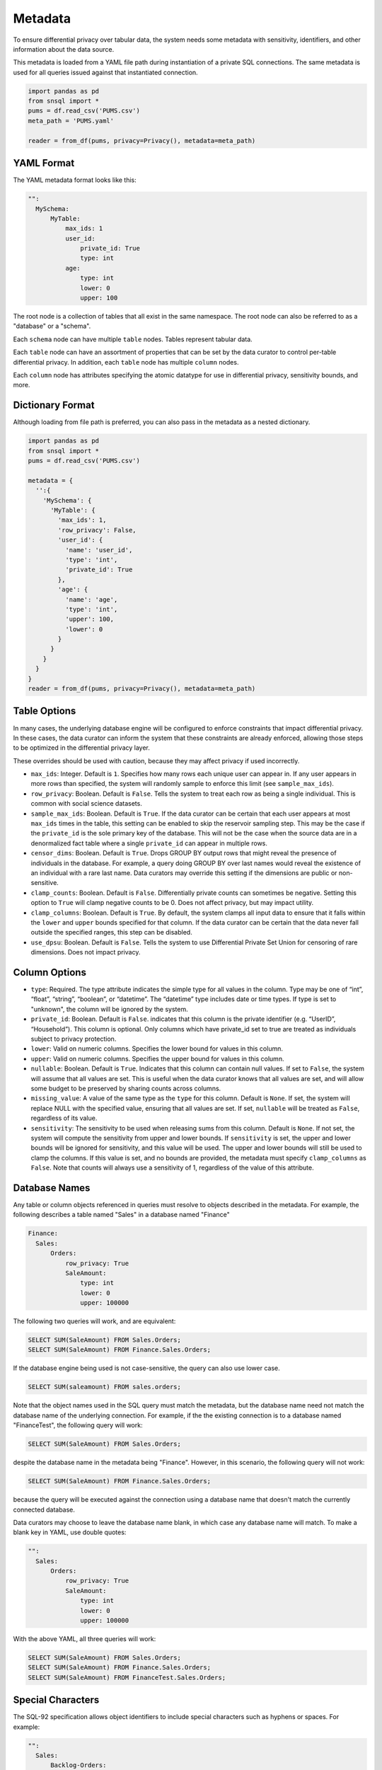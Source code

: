 ########
Metadata
########

To ensure differential privacy over tabular data, the system needs some metadata with sensitivity, identifiers, and other information about the data source.

This metadata is loaded from a YAML file path during instantiation of a private SQL connections.  The same metadata is used for all queries issued against that instantiated connection.

.. code-block:: python

  import pandas as pd
  from snsql import *
  pums = df.read_csv('PUMS.csv')
  meta_path = 'PUMS.yaml'

  reader = from_df(pums, privacy=Privacy(), metadata=meta_path)


YAML Format
-----------

The YAML metadata format looks like this:

.. code-block:: yaml

  "":
    MySchema:
        MyTable:
            max_ids: 1
            user_id:
                private_id: True
                type: int
            age:
                type: int
                lower: 0
                upper: 100

The root node is a collection of tables that all exist in the same namespace. The root node can also be referred to as a "database" or a "schema".

Each ``schema`` node can have multiple ``table`` nodes.  Tables represent tabular data.

Each ``table`` node can have an assortment of properties that can be set by the data curator to control per-table differential privacy.  In addition, each ``table`` node has multiple ``column`` nodes.

Each ``column`` node has attributes specifying the atomic datatype for use in differential privacy, sensitivity bounds, and more.

Dictionary Format
-----------------

Although loading from file path is preferred, you can also pass in the metadata as a nested dictionary.

.. code-block:: python

  import pandas as pd
  from snsql import *
  pums = df.read_csv('PUMS.csv')

  metadata = {
    '':{
      'MySchema': {
        'MyTable': {
          'max_ids': 1,
          'row_privacy': False,
          'user_id': {
            'name': 'user_id',
            'type': 'int',
            'private_id': True
          },
          'age': {
            'name': 'age',
            'type': 'int',
            'upper': 100,
            'lower': 0
          }
        }
      }
    }
  }
  reader = from_df(pums, privacy=Privacy(), metadata=meta_path)


Table Options
-------------

In many cases, the underlying database engine will be configured to enforce constraints that impact differential privacy.  In these cases, the data curator can inform the system that these constraints are already enforced, allowing those steps to be optimized in the differential privacy layer.

These overrides should be used with caution, because they may affect privacy if used incorrectly.

* ``max_ids``: Integer.  Default is ``1``.  Specifies how many rows each unique user can appear in.   If any user appears in more rows than specified, the system will randomly sample to enforce this limit (see ``sample_max_ids``).
* ``row_privacy``: Boolean.  Default is ``False``. Tells the system to treat each row as being a single individual.  This is common with social science datasets. 
* ``sample_max_ids``: Boolean.  Default is ``True``.  If the data curator can be certain that each user appears at most ``max_ids`` times in the table, this setting can be enabled to skip the reservoir sampling step.  This may be the case if the ``private_id`` is the sole primary key of the database.  This will not be the case when the source data are in a denormalized fact table where a single ``private_id`` can appear in multiple rows.
* ``censor_dims``: Boolean.  Default is ``True``.  Drops GROUP BY output rows that might reveal the presence of individuals in the database.  For example, a query doing GROUP BY over last names would reveal the existence of an individual with a rare last name.  Data curators may override this setting if the dimensions are public or non-sensitive.
* ``clamp_counts``: Boolean.  Default is ``False``.  Differentially private counts can sometimes be negative.  Setting this option to ``True`` will clamp negative counts to be 0.  Does not affect privacy, but may impact utility.
* ``clamp_columns``: Boolean.  Default is ``True``.  By default, the system clamps all input data to ensure that it falls within the ``lower`` and ``upper`` bounds specified for that column.  If the data curator can be certain that the data never fall outside the specified ranges, this step can be disabled.
* ``use_dpsu``: Boolean.  Default is ``False``.  Tells the system to use Differential Private Set Union for censoring of rare dimensions.  Does not impact privacy.

Column Options
--------------

* ``type``: Required. The type attribute indicates the simple type for all values in the column. Type may be one of “int”, “float”, “string”, “boolean”, or “datetime”. The “datetime” type includes date or time types.  If type is set to "unknown", the column will be ignored by the system.
* ``private_id``: Boolean.  Default is ``False``.  indicates that this column is the private identifier (e.g. “UserID”, “Household”).  This column is optional.  Only columns which have private_id set to true are treated as individuals subject to privacy protection.
* ``lower``: Valid on numeric columns.  Specifies the lower bound for values in this column.
* ``upper``: Valid on numeric columns.  Specifies the upper bound for values in this column.
* ``nullable``: Boolean.  Default is ``True``.  Indicates that this column can contain null values.  If set to ``False``, the system will assume that all values are set.  This is useful when the data curator knows that all values are set, and will allow some budget to be preserved by sharing counts across columns.
* ``missing_value``: A value of the same type as the ``type`` for this column.  Default is ``None``.  If set, the system will replace NULL with the specified value, ensuring that all values are set.  If set, ``nullable`` will be treated as ``False``, regardless of its value.
* ``sensitivity``: The sensitivity to be used when releasing sums from this column.  Default is ``None``.  If not set, the system will compute the sensitivity from upper and lower bounds.  If ``sensitivity`` is set, the upper and lower bounds will be ignored for sensitivity, and this value will be used.  The upper and lower bounds will still be used to clamp the columns. If this value is set, and no bounds are provided, the metadata must specify ``clamp_columns`` as ``False``. Note that counts will always use a sensitivity of 1, regardless of the value of this attribute.

Database Names
--------------

Any table or column objects referenced in queries must resolve to objects described in the metadata.  For example, the following describes a table named "Sales" in a database named "Finance"

.. code-block:: yaml

  Finance:
    Sales:
        Orders:
            row_privacy: True
            SaleAmount:
                type: int
                lower: 0
                upper: 100000

The following two queries will work, and are equivalent:

.. code-block:: sql

  SELECT SUM(SaleAmount) FROM Sales.Orders;
  SELECT SUM(SaleAmount) FROM Finance.Sales.Orders;

If the database engine being used is not case-sensitive, the query can also use lower case.

.. code-block:: sql

  SELECT SUM(saleamount) FROM sales.orders;

Note that the object names used in the SQL query must match the metadata, but the database name need not match the database name of the underlying connection.  For example, if the the existing connection is to a database named "FinanceTest", the following query will work:

.. code-block:: sql

  SELECT SUM(SaleAmount) FROM Sales.Orders;

despite the database name in the metadata being "Finance".  However, in this scenario, the following query will not work:

.. code-block:: sql

  SELECT SUM(SaleAmount) FROM Finance.Sales.Orders;

because the query will be executed against the connection using a database name that doesn't match the currently connected database.

Data curators may choose to leave the database name blank, in which case any database name will match.  To make a blank key in YAML, use double quotes:

.. code-block:: yaml

  "":
    Sales:
        Orders:
            row_privacy: True
            SaleAmount:
                type: int
                lower: 0
                upper: 100000

With the above YAML, all three queries will work:

.. code-block:: sql

  SELECT SUM(SaleAmount) FROM Sales.Orders;
  SELECT SUM(SaleAmount) FROM Finance.Sales.Orders;
  SELECT SUM(SaleAmount) FROM FinanceTest.Sales.Orders;


Special Characters
------------------

The SQL-92 specification allows object identifiers to include special characters such as hyphens or spaces.  For example:

.. code-block:: yaml

  "":
    Sales:
        Backlog-Orders:
            row_privacy: True
            Sale-Amount:
                type: int
                lower: 0
                upper: 100000

A query against this table would look like:

.. code-block:: sql

  SELECT SUM("Sale-Amount") FROM Sales."Backlog-Orders";

In the above example, ``Backlog-Orders`` and ``Sale-Amount`` are not escaped in the metadata, which might give unexpected results.  For example, the lowercase versions of these identifiers would also work.  When specifying objects in metadata that need to be escaped in the SQL query, it's a good idea to escape the objects in the metadata:

.. code-block:: yaml

  "":
    Sales:
        '"Backlog-Orders"':
            row_privacy: True
            '"Sale-Amount"':
                type: int
                lower: 0
                upper: 100000

Note the single-quotes wrapping the identifiers escaped with double-quotes.  This is necessary to ensure the YAML parser preserves the escaping.

The above uses the SQL-92 syntax for quoting identifiers with special characters.  Some engines may not support this syntax, and may instead use backticks or square brackets.  You can use whatever syntax is appropriate for your engine.  For example, the following YAML is suitable when backticks are the preferred escape character:

.. code-block:: yaml

  "":
    Sales:
        "`Backlog-Orders`":
            row_privacy: True
            '`Sale-Amount`':
                type: int
                lower: 0
                upper: 100000

Since our escape character is not a double quote in this case, we can wrap the string for the YAML parser equivalently using either single or double quotes.

It's good practice to use the same escape character in the metadata as is preferred by your database engine, but it's not strictly necessary.  As long as the escape character used in the queries is approproate for the engine, the system should be able to fine the correct metadata.  For example, the following query will work fine against SQL Server, using square bracket escaping, despite the fact that the metadata uses backticks:

.. code-block:: sql

  SELECT SUM([Sale-Amount]) FROM Sales.[Backlog-Orders];


Other Considerations
--------------------

The metadata described here is concerned only with differentially private processing, and is agnostic to storage engine (e.g. Spark, SQL, CSV).  Engine-specific metadata, such as database connection strings or credentials, are beyond the scope of this metadata.

The root of the metadata is a collection, which represents a collection of named tabular datasets.  Tabular datasets in a collection may be joined together, and budget is shared across all tables in the collection sharing a private identifier.

A ``table`` element must specify at least one child column.  If the data curator chooses not to expose specific columns in the source table via metadata, the existence of these columns is not revealed to the analyst, and analysts may not add references to data source columns not exposed in the metadata.

The table name is the identifier used to reference the tabular dataset.  The name restrictions will depend on the semantics of the data source and implementation.  For example, a SQL database may support a single dot-separated namespace name (e.g. “dbo.TableName”), while a CSV file encoded with UTF-8 may support arbitrary Unicode table names.

If present, ``max_ids`` must be the same for all tables that share a ``private_id``.

Although row-level privacy is often assumed to be default behavior in the literature, we require this to be explicitly opted in, because incorrect assumption will compromise privacy.  If ``row_privacy`` is true, ``max_ids`` must be absent or set to 1.

Queries on tables with ``row_privacy`` may query only one table at a time.  Joins or other combinations that include more than one relation with ``row_privacy`` on any of the relations, are not allowed.

The analyst may not add columns not specified in the metadata.

Expressions in queries may combine and/or change types of values.

Note that ``private_id`` is not necessarily the same as the primary key.  For example, an “Orders” table might have a compound primary key consisting of “CustomerID” and “OrderID”.  In this case, orders are not private individuals, so we would specify private_id = ``True`` on the CustomerID, but not on the OrderID.

If ``private_id`` is not set on any column in the table, and ``row_privacy`` is false at the table level, no queries may be performed against this table.  If row_privacy is set to true, private_id need not be set, but joins will be disabled, and budget will be shared across all queries touching any table in the collection.

If private_id is set on more than one column in a dataset, the combination of columns is considered to be the compounded private identifier.  This should be uncommon.

We require that the same ``private_id`` be used across all tables in a collection, because budget is shared across all queries that access the same private individuals.  In some cases, the data curator may wish to allow data to be privatized based on multiple alternative identifiers.  For example, a collection of datasets might be keyed by both CustomerID and CompanyID, and the data curator may wish to allow analysts to choose between one or the other.  To support this scenario, the data curator can supply two different metadata files.

The data curator should take care not to use the actual min and max values from the dataset, when setting ``lower`` and ``upper``, if these are sensitive, but instead should use a domain specific lower and upper (e.g. 0-100 for age).

If ``lower`` and ``upper`` are not provided, numeric aggregates such as SUM, AVG, STDDEV, will be unavailable for that column.

The collection element supports an optional ``engine`` attribute, which specifies a set of name disambiguation rules to be used.  For example, some data sources may be case-sensitive, such that ‘CustomerID’ and ‘customerID’ refer to two different columns. To provide deterministic evaluation of metadata, implementations must be able to determine how to handle case-sensitivity, character sets, namespaces, and escaping of special characters such as spaces in column names.

If the ``engine`` attribute is not specified, implementations may define implementation-specific name disambiguation rules, presumably tied to a very limited number of supported data sources.  Implementations should reject data sources with unknown engine specified.

Collection names, and switching between collections, are implementation-dependent and out of scope for this document.

In some cases, implementation may map the attribute names specified above to avoid collision with reserved keywords.  For example, ‘type’ is a reserved keyword in some programming languages, so in-memory objects will use a different attribute name, such as ‘val_type’.  Implementations may choose to serialize using different conventions, such as camel casing or snake casing.  It is not expected that serializations from one implementation will be used in another.

All typed columns are assumed to allow NULL or missing values.  In cases where the data curator knows that missing values are impossible, it may be desirable to allow specification of a ‘no_nulls’ attribute, to improve some calculation.  This is out of scope for this document.


Example Metadata
----------------

The following is an example of a collection containing 3 tables, representing Crashes, Rollouts, and Census for a population of devices.  The collection name is “Telemetry”, and names are serialized as headings.

.. code-block:: yaml

  Collection:
    Telemetry:
      Crashes:
        rows: 103000
        Refurbished:
          type: boolean
        Temperature:
          type: float
          lower:  25.0
          upper:  65.0
        Building:
          type: string
        Region:
          type: string
        DeviceID:
          type: int
          private_id: True
        Crashes:
          type: int
          lower:  0
          upper:  10
      Census:
        DeviceID:
          type: int
          private_id: true
        OEM:
          type: string
        Memory:
          type: string
        Disk:
          type: int
          lower:  100
          upper:  10000
      Rollouts:
        DeviceID:
          type: int
          private_id: true
        RolloutID:
          type: int
        StartTrial:
          type: datetime
        EndTrial:
          type: datetime
        TrialGroup:
          type: int